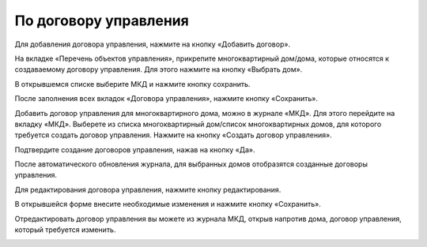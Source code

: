 По договору управления
------------------------------


Для добавления договора управления, нажмите на кнопку «Добавить договор».

.. image:: ../_images/04-management-agreements/28.png

На вкладке «Перечень объектов управления», прикрепите многоквартирный дом/дома, которые относятся к создаваемому договору управления. Для этого нажмите на кнопку «Выбрать дом».

.. image:: ../_images/04-management-agreements/29.png

В открывшемся списке выберите МКД и нажмите кнопку сохранить.

.. image:: ../_images/04-management-agreements/30.png

После заполнения всех вкладок «Договора управления», нажмите кнопку «Сохранить».

.. image:: ../_images/04-management-agreements/31.png

Добавить договор управления для многоквартирного дома, можно в журнале «МКД». Для этого перейдите на вкладку «МКД». Выберете из списка многоквартирный дом/список многоквартирных домов, для которого требуется создать договор управления. Нажмите на кнопку «Создать договор управления».

.. image:: ../_images/04-management-agreements/32.png

Подтвердите создание договоров управления, нажав на кнопку «Да».

.. image:: ../_images/04-management-agreements/33.png

После автоматического обновления журнала, для выбранных домов отобразятся созданные договоры управления.

.. image:: ../_images/04-management-agreements/34.png

Для редактирования договора управления, нажмите кнопку редактирования. 

.. image:: ../_images/04-management-agreements/35.png

В открывшейся форме внесите необходимые изменения и нажмите кнопку «Сохранить».

.. image:: ../_images/04-management-agreements/36.png

Отредактировать договор управления вы можете из журнала МКД, открыв напротив дома, договор управления, который требуется изменить. 

.. image:: ../_images/04-management-agreements/37.png



